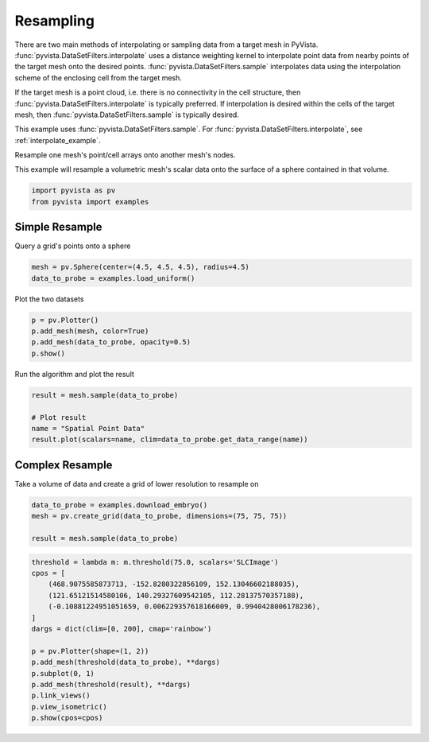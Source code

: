
.. DO NOT EDIT.
.. THIS FILE WAS AUTOMATICALLY GENERATED BY SPHINX-GALLERY.
.. TO MAKE CHANGES, EDIT THE SOURCE PYTHON FILE:
.. "examples/01-filter/resample.py"
.. LINE NUMBERS ARE GIVEN BELOW.

.. only:: html

    .. note::
        :class: sphx-glr-download-link-note

        :ref:`Go to the end <sphx_glr_download_examples_01-filter_resample.py>`
        to download the full example code

.. rst-class:: sphx-glr-example-title

.. _sphx_glr_examples_01-filter_resample.py:


.. _resampling_example:

Resampling
~~~~~~~~~~

There are two main methods of interpolating or sampling data from a target mesh
in PyVista. :func:`pyvista.DataSetFilters.interpolate` uses a distance weighting
kernel to interpolate point data from nearby points of the target mesh onto
the desired points.
:func:`pyvista.DataSetFilters.sample` interpolates data using the
interpolation scheme of the enclosing cell from the target mesh.

If the target mesh is a point cloud, i.e. there is no connectivity in the cell
structure, then :func:`pyvista.DataSetFilters.interpolate` is typically
preferred.  If interpolation is desired within the cells of the target mesh, then
:func:`pyvista.DataSetFilters.sample` is typically desired.


This example uses :func:`pyvista.DataSetFilters.sample`.
For :func:`pyvista.DataSetFilters.interpolate`, see :ref:`interpolate_example`.


Resample one mesh's point/cell arrays onto another mesh's nodes.

.. GENERATED FROM PYTHON SOURCE LINES 27-29

This example will resample a volumetric mesh's scalar data onto the surface
of a sphere contained in that volume.

.. GENERATED FROM PYTHON SOURCE LINES 29-33

.. code-block:: default


    import pyvista as pv
    from pyvista import examples








.. GENERATED FROM PYTHON SOURCE LINES 35-38

Simple Resample
+++++++++++++++
Query a grid's points onto a sphere

.. GENERATED FROM PYTHON SOURCE LINES 38-41

.. code-block:: default

    mesh = pv.Sphere(center=(4.5, 4.5, 4.5), radius=4.5)
    data_to_probe = examples.load_uniform()








.. GENERATED FROM PYTHON SOURCE LINES 42-43

Plot the two datasets

.. GENERATED FROM PYTHON SOURCE LINES 43-48

.. code-block:: default

    p = pv.Plotter()
    p.add_mesh(mesh, color=True)
    p.add_mesh(data_to_probe, opacity=0.5)
    p.show()








.. tab-set::



   .. tab-item:: Static Scene



            
     .. image-sg:: /examples/01-filter/images/sphx_glr_resample_001.png
        :alt: resample
        :srcset: /examples/01-filter/images/sphx_glr_resample_001.png
        :class: sphx-glr-single-img
     


   .. tab-item:: Interactive Scene



       .. offlineviewer:: /home/runner/work/pyvista-doc-translations/pyvista-doc-translations/pyvista/doc/source/examples/01-filter/images/sphx_glr_resample_001.vtksz






.. GENERATED FROM PYTHON SOURCE LINES 49-50

Run the algorithm and plot the result

.. GENERATED FROM PYTHON SOURCE LINES 50-56

.. code-block:: default

    result = mesh.sample(data_to_probe)

    # Plot result
    name = "Spatial Point Data"
    result.plot(scalars=name, clim=data_to_probe.get_data_range(name))








.. tab-set::



   .. tab-item:: Static Scene



            
     .. image-sg:: /examples/01-filter/images/sphx_glr_resample_002.png
        :alt: resample
        :srcset: /examples/01-filter/images/sphx_glr_resample_002.png
        :class: sphx-glr-single-img
     


   .. tab-item:: Interactive Scene



       .. offlineviewer:: /home/runner/work/pyvista-doc-translations/pyvista-doc-translations/pyvista/doc/source/examples/01-filter/images/sphx_glr_resample_002.vtksz






.. GENERATED FROM PYTHON SOURCE LINES 57-60

Complex Resample
++++++++++++++++
Take a volume of data and create a grid of lower resolution to resample on

.. GENERATED FROM PYTHON SOURCE LINES 60-65

.. code-block:: default

    data_to_probe = examples.download_embryo()
    mesh = pv.create_grid(data_to_probe, dimensions=(75, 75, 75))

    result = mesh.sample(data_to_probe)








.. GENERATED FROM PYTHON SOURCE LINES 66-81

.. code-block:: default

    threshold = lambda m: m.threshold(75.0, scalars='SLCImage')
    cpos = [
        (468.9075585873713, -152.8280322856109, 152.13046602188035),
        (121.65121514580106, 140.29327609542105, 112.28137570357188),
        (-0.10881224951051659, 0.006229357618166009, 0.9940428006178236),
    ]
    dargs = dict(clim=[0, 200], cmap='rainbow')

    p = pv.Plotter(shape=(1, 2))
    p.add_mesh(threshold(data_to_probe), **dargs)
    p.subplot(0, 1)
    p.add_mesh(threshold(result), **dargs)
    p.link_views()
    p.view_isometric()
    p.show(cpos=cpos)







.. tab-set::



   .. tab-item:: Static Scene



            
     .. image-sg:: /examples/01-filter/images/sphx_glr_resample_003.png
        :alt: resample
        :srcset: /examples/01-filter/images/sphx_glr_resample_003.png
        :class: sphx-glr-single-img
     


   .. tab-item:: Interactive Scene



       .. offlineviewer:: /home/runner/work/pyvista-doc-translations/pyvista-doc-translations/pyvista/doc/source/examples/01-filter/images/sphx_glr_resample_003.vtksz







.. rst-class:: sphx-glr-timing

   **Total running time of the script:** (0 minutes 6.716 seconds)


.. _sphx_glr_download_examples_01-filter_resample.py:

.. only:: html

  .. container:: sphx-glr-footer sphx-glr-footer-example




    .. container:: sphx-glr-download sphx-glr-download-python

      :download:`Download Python source code: resample.py <resample.py>`

    .. container:: sphx-glr-download sphx-glr-download-jupyter

      :download:`Download Jupyter notebook: resample.ipynb <resample.ipynb>`


.. only:: html

 .. rst-class:: sphx-glr-signature

    `Gallery generated by Sphinx-Gallery <https://sphinx-gallery.github.io>`_
